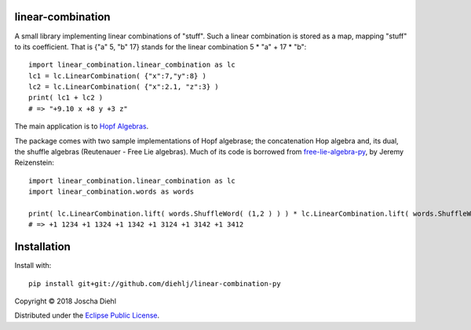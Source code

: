 linear-combination
------------------

A small library implementing linear combinations of "stuff".
Such a linear combination is stored as a map, mapping "stuff" to its coefficient.
That is {"a" 5, "b" 17} stands for the linear combination 5 * "a" + 17 * "b"::

    import linear_combination.linear_combination as lc
    lc1 = lc.LinearCombination( {"x":7,"y":8} )
    lc2 = lc.LinearCombination( {"x":2.1, "z":3} )
    print( lc1 + lc2 )
    # => "+9.10 x +8 y +3 z"

The main application is to `Hopf Algebras <https://en.wikipedia.org/wiki/Hopf_algebra>`_.

The package comes with two sample implementations of Hopf algebrase;
the concatenation Hop algebra and, its dual, the shuffle algebras (Reutenauer - Free Lie algebras).
Much of its code is borrowed from `free-lie-algebra-py <https://github.com/bottler/free-lie-algebra-py>`_, by Jeremy Reizenstein::

    import linear_combination.linear_combination as lc
    import linear_combination.words as words

    print( lc.LinearCombination.lift( words.ShuffleWord( (1,2 ) ) ) * lc.LinearCombination.lift( words.ShuffleWord( (3,4 ) ) ) )
    # => +1 1234 +1 1324 +1 1342 +1 3124 +1 3142 +1 3412


Installation
------------

Install with::

    pip install git+git://github.com/diehlj/linear-combination-py

Copyright © 2018 Joscha Diehl

Distributed under the `Eclipse Public License <https://opensource.org/licenses/eclipse-1.0.php>`_.
